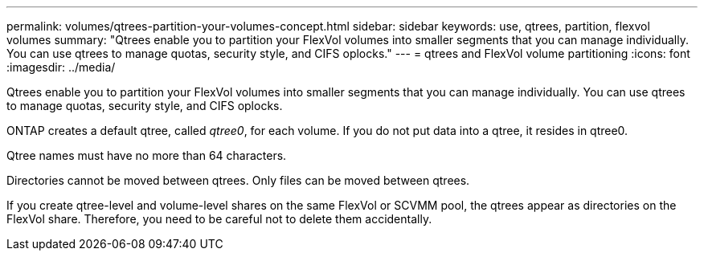 ---
permalink: volumes/qtrees-partition-your-volumes-concept.html
sidebar: sidebar
keywords: use, qtrees, partition, flexvol volumes
summary: "Qtrees enable you to partition your FlexVol volumes into smaller segments that you can manage individually. You can use qtrees to manage quotas, security style, and CIFS oplocks."
---
= qtrees and FlexVol volume partitioning
:icons: font
:imagesdir: ../media/

[.lead]
Qtrees enable you to partition your FlexVol volumes into smaller segments that you can manage individually. You can use qtrees to manage quotas, security style, and CIFS oplocks.

ONTAP creates a default qtree, called _qtree0_, for each volume. If you do not put data into a qtree, it resides in qtree0.

Qtree names must have no more than 64 characters.

Directories cannot be moved between qtrees. Only files can be moved between qtrees.

If you create qtree-level and volume-level shares on the same FlexVol or SCVMM pool, the qtrees appear as directories on the FlexVol share. Therefore, you need to be careful not to delete them accidentally.
